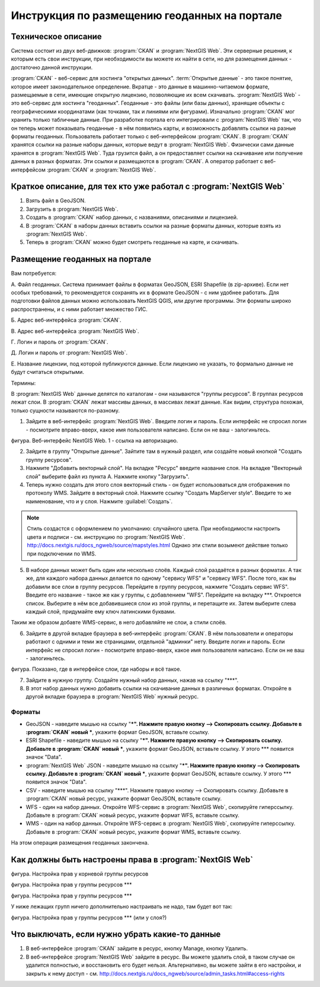 .. sectionauthor:: Дмитрий Барышников <dmitry.baryshnikov@nextgis.ru>

.. _ngogportal_editor:

Инструкция по размещению геоданных на портале
==============================================

Техническое описание
----------------------------------------------

Система состоит из двух веб-движков: :program:`CKAN` и :program:`NextGIS Web`. Эти серверные решения, к которым есть свои инструкции, при необходимости вы можете их найти в сети, но для размещения данных - достаточно данной инструкции.

:program:`CKAN` - веб-сервис для хостинга "открытых данных". :term:`Открытые данные` - это такое понятие, которое имеет законодательное определение. Вкратце - это данные в машинно-читаемом формате, размещаемые в сети, имеющие открытую лицензию, позволяющие их всем скачивать.
:program:`NextGIS Web` - это веб-сервис для хостинга "геоданных". Геоданные - это файлы (или базы данных), хранящие объекты с географическими координатами (как точками, так и линиями или фигурами). 
Изначально :program:`CKAN` мог хранить только табличные данные. При разработке портала его интегрировали с :program:`NextGIS Web` так, что он теперь может показывать геоданные - в нём появились карты, и возможность добавлять ссылки на разные форматы геоданных. Пользователь работает только с веб-интерфейсом :program:`CKAN`. В :program:`CKAN` хранятся ссылки на разные наборы данных, которые ведут в :program:`NextGIS Web`. Физически сами данные хранятся в :program:`NextGIS Web`. Туда грузится файл, а он предоставляет ссылки на скачивание или получение данных в разных форматах. Эти ссылки и размещаются в :program:`CKAN`. А оператор работает с веб-интерфейсом :program:`CKAN` и :program:`NextGIS Web`.


Краткое описание, для тех кто уже работал с :program:`NextGIS Web`
-----------------------------------------------------------

1. Взять файл в GeoJSON.
2. Загрузить в :program:`NextGIS Web`.
3. Создать в :program:`CKAN` набор данных, с названиями, описаниями и лицензией.
4. В :program:`CKAN` в наборы данных вставить ссылки на разные форматы данных, которые взять из :program:`NextGIS Web`.
5. Теперь в :program:`CKAN` можно будет смотреть геоданные на карте, и скачивать.



Размещение геоданных на портале
-------------------------------------------------

Вам потребуется:


А. Файл геоданных. Система принимает файлы в форматах GeoJSON, ESRI Shapefile (в zip-архиве). Если нет особых требований, то рекомендуется сохранять их в формате GeoJSON - с ним удобнее работать. Для подготовки файлов данных можно использовать NextGIS QGIS, или другие программы. Эти форматы широко распространены, и с ними работает множество ГИС.

Б. Адрес веб-интерфейса :program:`CKAN`.

В. Адрес веб-интерфейса :program:`NextGIS Web`.

Г. Логин и пароль от :program:`CKAN`.

Д. Логин и пароль от :program:`NextGIS Web`.

Е. Название лицензии, под которой публикуются данные. Если лицензию не указать, то формально данные не будут считаться открытыми.


Термины:

В :program:`NextGIS Web` данные делятся по каталогам - они называются "группы ресурсов". В группах ресурсов лежат слои.
В :program:`CKAN` лежат массивы данных, в массивах лежат данные. Как видим, структура похожая, только сущности называются по-разному.

1. Зайдите в веб-интерфейс :program:`NextGIS Web`. Введите логин и пароль. Если интерфейс не спросил логин - посмотрите вправо-вверх, какое имя пользователя написано. Если он не ваш - залогиньтесь.

фигура. Веб-интерфейс NextGIS Web. 1 - ссылка на авторизацию.

2. Зайдите в группу "Открытые данные". Зайтите там в нужный раздел, или создайте новый кнопкой "Создать группу ресурсов".


3. Нажмите "Добавить векторный слой". На вкладке "Ресурс" введите название слоя. На вкладке "Векторный слой" выберите файл из пункта А. Нажмите кнопку "Загрузить".

4. Теперь нужно создать для этого слоя векторный стиль - он будет использоваться для отображения по протоколу WMS. Зайдите в векторный слой. Нажмите ссылку "Создать MapServer style". Введите то же наименование, что и у слоя. Нажмите :guilabel:`Создать`. 

.. note::

   Стиль создастся с оформлением по умолчанию: случайного цвета. При необходимости настроить цвета и подписи - см. инструкцию по :program:`NextGIS Web`. http://docs.nextgis.ru/docs_ngweb/source/mapstyles.html Однако эти стили возымеют действие только при подключении по WMS.

5. В наборе данных может быть один или несколько слоёв. Каждый слой раздаётся в разных форматах. А так же, для каждого набора данных делается по одному "сервису WFS" и "сервису WFS". После того, как вы добавили все слои в группу ресурсов. Перейдите в группу ресурсов, нажмите "Создать сервис WFS". Введите его название - такое же как у группы, с добавлением "WFS". Перейдите на вкладку ***. Откроется список. Выберите в нём все добавившиеся слои из этой группы, и перетащите их. Затем выберите слева каждый слой, придумайте ему ключ латинскими буквами. 

Таким же образом добавте WMS-сервис, в него добавляйте не слои, а стили слоёв.


6. Зайдите в другой вкладке браузера в веб-интерфейс :program:`CKAN`. В нём пользователи и операторы работают с одними и теми же страницами, отдельной "админки" нету. Введите логин и пароль. Если интерфейс не спросил логин - посмотрите вправо-вверх, какое имя пользователя написано. Если он не ваш - залогиньтесь.

фигура. Показано, где в интерфейсе слои, где наборы и всё такое.

7. Зайдите в нужную группу. Создайте нужный набор данных, нажав на ссылку "***".

8. В этот набор данных нужно добавить ссылки на скачивание данных в различных форматах. Откройте в другой вкладке браузера в :program:`NextGIS Web` нужный ресурс.

Форматы
::::::::::::::::::::::::::::::

* GeoJSON - наведите мышью на ссылку "***". Нажмите правую кнопку --> Скопировать ссылку. Добавьте в :program:`CKAN` новый ***, укажите формат GeoJSON, вставьте ссылку. 
* ESRI Shapefile - наведите мышью на ссылку "***". Нажмите правую кнопку --> Скопировать ссылку. Добавьте в :program:`CKAN` новый ***, укажите формат GeoJSON, вставьте ссылку. У этого *** появится значок "Data".
* :program:`NextGIS Web` JSON - наведите мышью на ссылку "***". Нажмите правую кнопку --> Скопировать ссылку. Добавьте в :program:`CKAN` новый ***, укажите формат GeoJSON, вставьте ссылку. У этого *** появится значок "Data".
* CSV - наведите мышью на ссылку "***". Нажмите правую кнопку --> Скопировать ссылку. Добавьте в :program:`CKAN` новый ресурс, укажите формат GeoJSON, вставьте ссылку. 
* WFS - один на набор данных. Откройте WFS-сервис в :program:`NextGIS Web`, скопируйте гиперссылку. Добавьте в :program:`CKAN` новый ресурс, укажите формат WFS, вставьте ссылку. 
* WMS - один на набор данных. Откройте WFS-сервис в :program:`NextGIS Web`, скопируйте гиперссылку. Добавьте в :program:`CKAN` новый ресурс, укажите формат WMS, вставьте ссылку.

На этом операция размещения геоданных закончена. 


Как должны быть настроены права в :program:`NextGIS Web`
--------------------------------------------------

фигура. Настройка прав у корневой группы ресурсов

фигура. Настройка прав у группы ресурсов ***

фигура. Настройка прав у группы ресурсов ***

У ниже лежащих групп ничего дополнительно настраивать не надо, там будет вот так:

фигура. Настройка прав у группы ресурсов *** (или у слоя?)





Что выключать, если нужно убрать какие-то данные
-------------------------------------------------

#. В веб-интерфейсе :program:`CKAN` зайдите в ресурс, кнопку Manage, кнопку Удалить.
#. В веб-интерфейсе :program:`NextGIS Web` зайдите в ресурс. Вы можете удалить слой, в таком случае он удалится полностью, и восстановить его будет нельзя. Альтернативно, вы можете зайти в его настройки, и закрыть к нему доступ - см. http://docs.nextgis.ru/docs_ngweb/source/admin_tasks.html#access-rights
